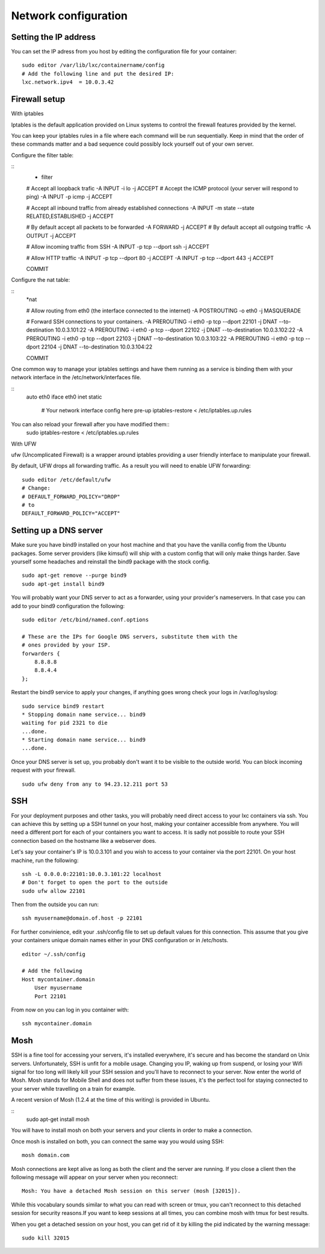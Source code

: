 *********************
Network configuration
*********************


Setting the IP address
======================

You can set the IP adress from you host by editing the configuration file
for your container:

::

    sudo editor /var/lib/lxc/containername/config
    # Add the following line and put the desired IP:
    lxc.network.ipv4  = 10.0.3.42


Firewall setup
==============

With iptables

Iptables is the default application provided on Linux systems to control
the firewall features provided by the kernel.

You can keep your iptables rules in a file where each command will be run
sequentially. Keep in mind that the order of these commands matter and a
bad sequence could possibly lock yourself out of your own server.

Configure the filter table:

::
    * filter

    # Accept all loopback trafic
    -A INPUT -i lo -j ACCEPT
    # Accept the ICMP protocol (your server will respond to ping)
    -A INPUT -p icmp -j ACCEPT

    # Accept all inbound traffic from already established connections
    -A INPUT -m state --state RELATED,ESTABLISHED -j ACCEPT

    # By default accept all packets to be forwarded
    -A FORWARD -j ACCEPT
    # By default accept all outgoing traffic
    -A OUTPUT -j ACCEPT

    # Allow incoming traffic from SSH
    -A INPUT -p tcp --dport ssh -j ACCEPT

    # Allow HTTP traffic
    -A INPUT -p tcp --dport 80 -j ACCEPT
    -A INPUT -p tcp --dport 443 -j ACCEPT

    COMMIT

Configure the nat table:

::
    *nat

    # Allow routing from eth0 (the interface connected to the internet)
    -A POSTROUTING -o eth0 -j MASQUERADE

    # Forward SSH connections to your containers.
    -A PREROUTING -i eth0 -p tcp --dport 22101 -j DNAT --to-destination 10.0.3.101:22
    -A PREROUTING -i eth0 -p tcp --dport 22102 -j DNAT --to-destination 10.0.3.102:22
    -A PREROUTING -i eth0 -p tcp --dport 22103 -j DNAT --to-destination 10.0.3.103:22
    -A PREROUTING -i eth0 -p tcp --dport 22104 -j DNAT --to-destination 10.0.3.104:22

    COMMIT


One common way to manage your iptables settings and have them running as a
service is binding them with your network interface in the
/etc/network/interfaces file.

::
    auto eth0
    iface eth0 inet static
        # Your network interface config here
        pre-up iptables-restore < /etc/iptables.up.rules

You can also reload your firewall after you have modified them::
    sudo iptables-restore < /etc/iptables.up.rules

With UFW

ufw (Uncomplicated Firewall) is a wrapper around iptables providing a user
friendly interface to manipulate your firewall.

By default, UFW drops all forwarding traffic. As a result you will need to
enable UFW forwarding:

::

    sudo editor /etc/default/ufw
    # Change:
    # DEFAULT_FORWARD_POLICY="DROP"
    # to
    DEFAULT_FORWARD_POLICY="ACCEPT"


Setting up a DNS server
=======================

Make sure you have bind9 installed on your host machine and that you have
the vanilla config from the Ubuntu packages. Some server providers (like
kimsufi) will ship with a custom config that will only make things harder.
Save yourself some headaches and reinstall the bind9 package with the
stock config.

::

    sudo apt-get remove --purge bind9
    sudo apt-get install bind9

You will probably want your DNS server to act as a forwarder, using your
provider's nameservers. In that case you can add to your bind9
configuration the following:

::

    sudo editor /etc/bind/named.conf.options

    # These are the IPs for Google DNS servers, substitute them with the
    # ones provided by your ISP.
    forwarders {
        8.8.8.8
        8.8.4.4
    };

Restart the bind9 service to apply your changes, if anything goes wrong
check your logs in /var/log/syslog:

::

    sudo service bind9 restart
    * Stopping domain name service... bind9
    waiting for pid 2321 to die
    ...done.
    * Starting domain name service... bind9
    ...done.

Once your DNS server is set up, you probably don't want it to be visible
to the outside world. You can block incoming request with your firewall.

::

    sudo ufw deny from any to 94.23.12.211 port 53


SSH
===

For your deployment purposes and other tasks, you will probably need
direct access to your lxc containers via ssh. You can achieve this by
setting up a SSH tunnel on your host, making your container accessible
from anywhere.  You will need a different port for each of your containers
you want to access.  It is sadly not possible to route your SSH connection
based on the hostname like a webserver does.

Let's say your container's IP is 10.0.3.101 and you wish to access to your
container via the port 22101. On your host machine, run the following:

::

    ssh -L 0.0.0.0:22101:10.0.3.101:22 localhost
    # Don't forget to open the port to the outside
    sudo ufw allow 22101

Then from the outside you can run:

::

    ssh myusername@domain.of.host -p 22101

For further convinience, edit your .ssh/config file to set up default
values for this connection. This assume that you give your containers
unique domain names either in your DNS configuration or in /etc/hosts.

::

    editor ~/.ssh/config

    # Add the following
    Host mycontainer.domain
        User myusername
        Port 22101

From now on you can log in you container with:

::

    ssh mycontainer.domain


Mosh
====

SSH is a fine tool for accessing your servers, it's installed everywhere,
it's secure and has become the standard on Unix servers. Unfortunately,
SSH is unfit for a mobile usage. Changing you IP, waking up from suspend,
or losing your Wifi signal for too long will likely kill your SSH session
and you'll have to reconnect to your server. Now enter the world of Mosh.
Mosh stands for Mobile Shell and does not suffer from these issues, it's
the perfect tool for staying connected to your server while travelling on
a train for example.

A recent version of Mosh (1.2.4 at the time of this writing) is provided
in Ubuntu.

::
    sudo apt-get install mosh

You will have to install mosh on both your servers and your clients in
order to make a connection.

Once mosh is installed on both, you can connect the same way you would
using SSH::

    mosh domain.com

Mosh connections are kept alive as long as both the client and the server
are running. If you close a client then the following message will appear
on your server when you reconnect::

    Mosh: You have a detached Mosh session on this server (mosh [32015]).

While this vocabulary sounds similar to what you can read with screen or
tmux, you can't reconnect to this detached session for security reasons.If
you want to keep sessions at all times, you can combine mosh with tmux for
best results.

When you get a detached session on your host, you can get rid of it by
killing the pid indicated by the warning message::

    sudo kill 32015
